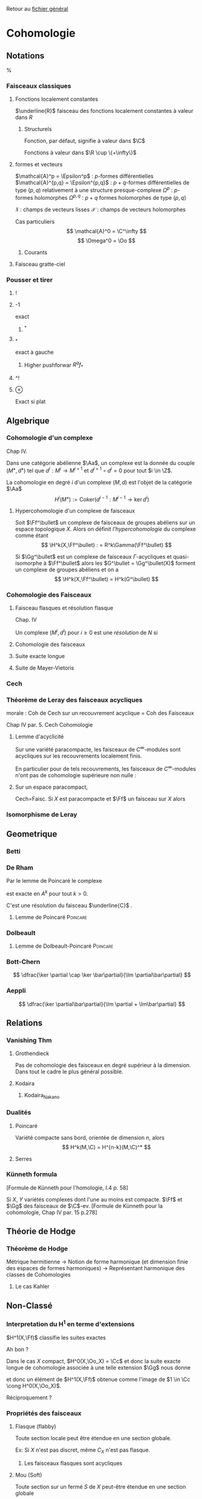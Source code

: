 #+STARTUP: indent

Retour au [[../Programme.org][fichier général]]

* Cohomologie
** Notations
%\input{Notation}
*** Faisceaux classiques
**** Fonctions localement constantes
$\underline{R}$ faisceau des fonctions localement constantes à valeur dans $R$
***** Structurels
Fonction, par défaut, signifie à valeur dans $\C$
\begin{itemize}
\item $\Cc$ : continues
\item $\Cc^k$ : $k$-fois dérivables à dérivées continue
\item $\Epsilon$ : lisses
\item $\Cc^\omega$ : analytiques
\item $\Oo$ : holomorphes
\item $\underline{o}$ : polynômiales
\end{itemize}

Fonctions à valeur dans $\R \cup \{+\infty\}$
\begin{itemize}
\item $\Hh$ : harmoniques
\item $PSh$ : plurisousharmoniques
\end{itemize}
**** formes et vecteurs

$\mathcal{A}^p = \Epsilon^p$ : $p$-formes différentielles
$\mathcal{A}^{p,q} = \Epsilon^{p,q}$ : $p+q$-formes différentielles de type $(p,q)$ relativement à une structure presque-complexe
$\Omega^p$ : $p$-formes holomorphes
$\Omega^{p,q}$ : $p+q$ formes holomorphes de type $(p,q)$

$\mathfrak{X}$ : champs de vecteurs lisses
$\mathcal{X}$ : champs de vecteurs holomorphes

Cas particuliers
\[
\mathcal{A}^0 = \C^\infty
\]
\[
\Omega^0 = \Oo
\]
***** Courants
\cite{Demailly}
**** Faisceau gratte-ciel
*** Pousser et tirer
**** !
**** -1
exact
***** ^*
**** _*
exact à gauche
***** Higher pushforwar $R^qf_*$
**** ^!
**** $\otimes$
     Exact si plat
** Algebrique
*** Cohomologie d'un complexe
\cite{Demailly} Chap IV.
\cite{Voisin}

Dans une catégorie abélienne $\Aa$, un complexe est la donnée du couple $(M^\bullet, d^\bullet)$ tel que $d^i : M^i \to M^{i+1}$ et $d^{i+1} \circ d^i = 0$ pour tout $i \in \Z$.

La cohomologie en degré $i$ d'un complexe $(M,d)$ est l'objet de la catégorie $\Aa$
\[
H^i(M^\bullet) := \text{Coker}\left( d^{i-1}: M^{i-1} \to \ker d^i\right)
\]


**** Hypercohomologie d'un complexe de faisceaux
\cite{Voisin}

Soit $\Ff^\bullet$ un complexe de faisceaux de groupes abéliens sur un espace topologique $X$. Alors on définit \textit{l'hypercohomologie} du complexe comme étant
\[
\H^k(X,\Ff^\bullet) : = R^k\Gamma(\Ff^\bullet)
\]

Si $\Gg^\bullet$ est un complexe de faisceaux $\Gamma$-acycliques et quasi-isomorphe à $\Ff^\bullet$ alors
les $G^\bullet = \Gg^\bullet(X)$ forment un complexe de groupes abéliens
et on a
\[
\H^k(X,\Ff^\bullet) = H^k(G^\bullet)
\]
*** Cohomologie des Faisceaux
**** Faisceau flasques et résolution flasque
\cite{Demailly} Chap. IV


\cite{Voisin}
Un complexe $(M^i,d^i)$ pour $i\geq 0$ est une \textit{résolution}  de $N$ si 
\begin{itemize}
\item $M^\bullet$ est exacte en $M^i$ pour $i>0$
\item on a une suite exacte
\[
0 \to N \to M^0 \to M^1
\]
\end{itemize}
**** Cohomologie des faisceaux
**** Suite exacte longue
**** Suite de Mayer-Vietoris
*** Cech
*** Théorème de Leray des faisceaux acycliques
\begin{defi}
Un recouvrement $\mathfrak{U}$ de $X$ est acyclique pour $\Ff$ si $\Ff$ n'as pas de cohomologie supérieure sur les intersections d'ouverts de $\mathfrak{U}$. C'est-à-dire~:
\[
\forall p>0, \forall k>0, \forall J \subseteq I, \vert J \vert = k \quad
\check{H}^p(U_J,\Ff) = 0
\]
\end{defi}

\begin{thm}[leray]\label{Thm_Leray}
Si $\mathfrak{U}$ est un recouvrement acyclique pour $\Ff$, alors
\begin{equation}
\forall p, \quad H^p(X,\Ff) = \check{H}^p(\mathfrak{U},\Ff)
\end{equation}
\end{thm}
morale : Coh de Cech sur un recouvrement acyclique = Coh des Faisceaux

\cite{Demailly} Chap IV
par. 5. Cech Cohomologie

\begin{cor}
Si $\mathfrak{U}$ est un recouvrement acyclique pour $\Ff$, alors
\begin{equation}
\forall p, \quad \check{H}^p(X,\Ff) = \check{H}^p(\mathfrak{U},\Ff)
\end{equation}
\end{cor}
**** Lemme d'acyclicité
Sur une variété paracompacte, les faisceaux de $C^\infty$-modules sont acycliques sur les recouvrements localement finis.

En particulier pour de tels recouvrements, les faisceaux de $C^\infty$-modules n'ont pas de cohomologie supérieure non nulle : 
\begin{equation}
\forall q>0 , \quad \check{H}^q(X,\Ff) = 0
\end{equation}
**** Sur un espace paracompact,
Cech=Faisc.
Si $X$ est paracompacte et $\Ff$ un faisceau sur $X$ alors
\begin{equation}
\forall q \geq 0, \quad \cech{H}^q(X,\Ff) = H^q(X,\Ff)
\end{equation}
*** Isomorphisme de Leray
** Geometrique
*** Betti
*** De Rham
Par le lemme de Poincaré le complexe
\begin{equation}\label{ExSeq_DR}
0 \rightarrow  C^\infty \rightarrow_d
\mathcal{A}^1 \rightarrow_d \mathcal{A}^2 \cdots
\end{equation}
 est exacte en $A^k$ pour tout $k>0$.

C'est une résolution du faisceau $\underline{C}$
\cite{Voisin}.
**** Lemme de Poincaré						   :Poincare:
\begin{lem}[Poincaré\label{LemmePoincare}]
Soit $U$ ouvert simplement connexe de $\R^n$ et soit $\omega$ une $k$-forme $\dd$-fermée sur $U$ alors il existe $\theta$ une $k-1$-forme sur $U$ telle que $\omega = \dd theta$
\end{lem}


*** Dolbeault
**** Lemme de Dolbeault-Poincaré				   :Poincare:
\begin{lem}[]
Soit $U$ ouvert simplement connexe de $\C^n$ et soit $\omega$ une $(p,q)$-forme $\dbarre$-fermée sur $U$ alors il existe $\theta$ une $(p,q-1)$-forme sur $U$ telle que $\omega = \dbarre theta$
\end{lem}

\begin{lem}[\cite{Griffiths-Harris}]
Soit $\Delta$ polydisque de $\C^n$, alors
\begin{equation}
H^{p,q}_{Dol}(\Delta,\underline{C}) = 0 \quad \text{ pour } q \geq 1
\end{equation}
\end{lem}
*** Bott-Chern
\[
\dfrac{\ker \partial \cap \ker \bar\partial}{\Im \partial\bar\partial}
\]
*** Aeppli
\[
\dfrac{\ker \partial\bar\partial}{\Im \partial + \Im\bar\partial}
\]
** Relations
*** Vanishing Thm
**** Grothendieck
Pas de cohomologie des faisceaux en degré supérieur à la dimension. Dans tout le cadre le plus général possible.
\begin{theorem}[Grothendieck vanishing]
Let $X$ be a noetherian topological space.

For all $i > dim X$ and all sheaves of abelian groups $\Ff$ on $X$, we have $H^i(X, \Ff ) = 0$.
\end{theorem}
**** Kodaira
\begin{theorem}[Kodaira Vanishing]
$M$ is a compact Kähler manifold of complex dimension $n$, $L$ any holomorphic line bundle on $M$ that is positive (ample), and $K_M$ is the canonical line bundle, then
\[H^q(M,K_M \otimes L\]
for $q>0$.
\end{theorem}
***** Kodaira_Nakano
*** Dualités
**** Poincaré
Variété compacte sans bord, orientée de dimension $n$, alors
\[
H^k(M,\C) = H^{n-k}(M,\C)^*
\]
**** Serres
*** Künneth formula
[Formule de Künneth pour l'homologie, \cite{GH} I.4 p. 58]
\begin{equation}\label{Kunneth}
H_{k}(X\times Y,\Q) \simeq \bigoplus_{p+q=k} H_p(X,\Q) \otimes_\C H_q(Y,\Q)
\end{equation}

Si $X$, $Y$ variétés complexes dont l'une au moins est compacte. $\Ff$ et $\Gg$ des faisceaux de $\C$-ev.
[Formule de Künneth pour la cohomologie, \cite{Demailly} Chap IV par. 15 p.278]
\begin{equation}\label{CoKunneth}
H_{k}(X \times Y,\Ff \sqtimes \Gg) \simeq \bigoplus_{p+q=k} H_p(X,\Ff) \otimes_\C H_q(Y,\Gg)
\end{equation}
** Théorie de Hodge
*** Théorème de Hodge
Métrique hermitienne
->
Notion de forme harmonique (et dimension finie des espaces de formes harmoniques)
->
Représentant harmonique des classes de Cohomologies
**** Le cas Kahler
** Non-Classé
*** Interpretation du H^1 en terme d'extensions
$H^1(X,\Ff)$ classifie les suites exactes
\begin{equation}
0 \rightarrow \Ff \rightarrow \Gg \rightarrow \Oo_X \rightarrow 0
\end{equation}

Ah bon ?

Dans le cas $X$ compact, $H^0(X,\Oo_X) = \Cc$ et donc la suite exacte longue de cohomologie associée à une telle extension $\Gg$ nous donne
\begin{equation}
\cdots \rightarrow H^0(X,\Oo_X) \rightarrow H^1(X,\Ff) \rightarrow \cdots
\end{equation}
et donc un élément de $H^1(X,\Ff)$ obtenue comme l'image de $1 \in \Cc \cong H^0(X,\Oo_X)$.

Réciproquement ?

*** Propriétés des faisceaux
**** Flasque (flabby)
Toute section locale peut être étendue en une section globale.

Ex: Si $X$ n'est pas discret, même $C_X$ n'est pas flasque.
***** Les faisceaux flasques sont acycliques
**** Mou (Soft)
Toute section sur un fermé $S$ de $X$ peut-être étendue en une section globale

Ex : $C_X$ (théorème de Tietze-Urysohn) et $C_X^\infty$

Si $R$ est un faisceau d'anneaux doux, alors tous les faisceaux de $R$-modules sont doux.
**** Acyclique
\begin{defi}[Faisceau acyclique \label{acyclique}\index{faisceau acyclique}]
Un faisceau acyclique $F$ sur  $X$ est un faisceau dont tous les groupes de cohomologie supérieure sont nuls.
\end{defi}
***** $C^\infty$-modules
Les faisceaux de $C^\infty$-modules sont acycliques

Bilan : 
\begin{prop}
Toute suite exacte de faisceaux de $\Cc^\infty$-modules est $C^\infty$ scindée.
\end{prop}

\[
0 \rightarrow E \rightarrow F \rightarrow G \rightarrow 0
\]

Alors en prenant le produit tensoriel au dessus de $\Cc^\infty$ par $G^*$, on obtient la suite exacte~:

\[
0 \rightarrow \Hom(G,E) \rightarrow \Hom(G,F) \rightarrow \End(G) \rightarrow \Ext^1(G,E) \rightarrow \cdots
\]
Or $\Hom(G,E)$ est un faisceau acyclique donc n'a pas de cohomologie supérieure.

Ainsi il existe un antécédent dans $\Hom(G,F)$ à l'identité dans $\Hom(G,G)$, c'est-à-dire une section de $F \rightarrow G$. Donc la suite est scindée.
**** Fin (Fine)
*** Suite spectrale de Frölisher
**** Le cas Kahler
Dégénère en page 1
